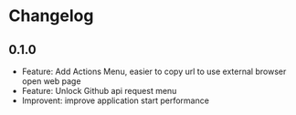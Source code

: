 * Changelog

** 0.1.0
   - Feature: Add Actions Menu, easier to copy url to use external browser open web page
   - Feature: Unlock Github api request menu
   - Improvent: improve application start performance
